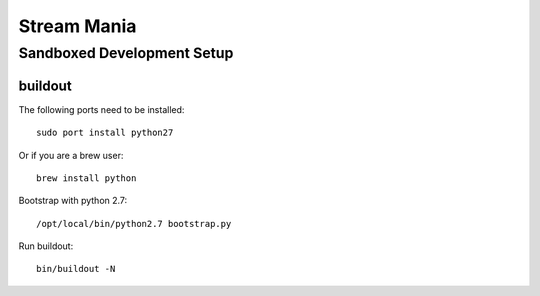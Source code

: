 ============
Stream Mania
============

Sandboxed Development Setup
===========================

buildout
--------

The following ports need to be installed::

    sudo port install python27

Or if you are a brew user::

    brew install python

Bootstrap with python 2.7::

    /opt/local/bin/python2.7 bootstrap.py

Run buildout::

    bin/buildout -N



